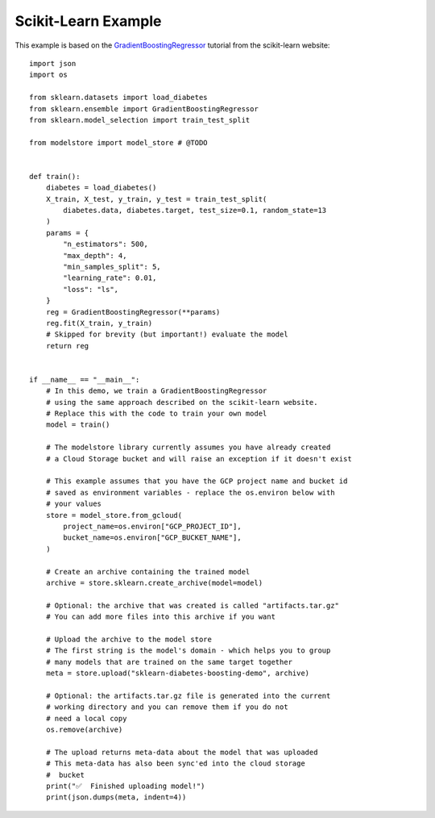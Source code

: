 Scikit-Learn Example
====================

This example is based on the `GradientBoostingRegressor <https://scikit-learn.org/stable/auto_examples/ensemble/plot_gradient_boosting_regression.html#sphx-glr-auto-examples-ensemble-plot-gradient-boosting-regression-py>`_
tutorial from the scikit-learn website::

    import json
    import os

    from sklearn.datasets import load_diabetes
    from sklearn.ensemble import GradientBoostingRegressor
    from sklearn.model_selection import train_test_split

    from modelstore import model_store # @TODO


    def train():
        diabetes = load_diabetes()
        X_train, X_test, y_train, y_test = train_test_split(
            diabetes.data, diabetes.target, test_size=0.1, random_state=13
        )
        params = {
            "n_estimators": 500,
            "max_depth": 4,
            "min_samples_split": 5,
            "learning_rate": 0.01,
            "loss": "ls",
        }
        reg = GradientBoostingRegressor(**params)
        reg.fit(X_train, y_train)
        # Skipped for brevity (but important!) evaluate the model
        return reg


    if __name__ == "__main__":
        # In this demo, we train a GradientBoostingRegressor
        # using the same approach described on the scikit-learn website.
        # Replace this with the code to train your own model
        model = train()

        # The modelstore library currently assumes you have already created
        # a Cloud Storage bucket and will raise an exception if it doesn't exist

        # This example assumes that you have the GCP project name and bucket id
        # saved as environment variables - replace the os.environ below with
        # your values
        store = model_store.from_gcloud(
            project_name=os.environ["GCP_PROJECT_ID"],
            bucket_name=os.environ["GCP_BUCKET_NAME"],
        )

        # Create an archive containing the trained model
        archive = store.sklearn.create_archive(model=model)

        # Optional: the archive that was created is called "artifacts.tar.gz"
        # You can add more files into this archive if you want

        # Upload the archive to the model store
        # The first string is the model's domain - which helps you to group
        # many models that are trained on the same target together
        meta = store.upload("sklearn-diabetes-boosting-demo", archive)

        # Optional: the artifacts.tar.gz file is generated into the current
        # working directory and you can remove them if you do not
        # need a local copy
        os.remove(archive)

        # The upload returns meta-data about the model that was uploaded
        # This meta-data has also been sync'ed into the cloud storage
        #  bucket
        print("✅  Finished uploading model!")
        print(json.dumps(meta, indent=4))
